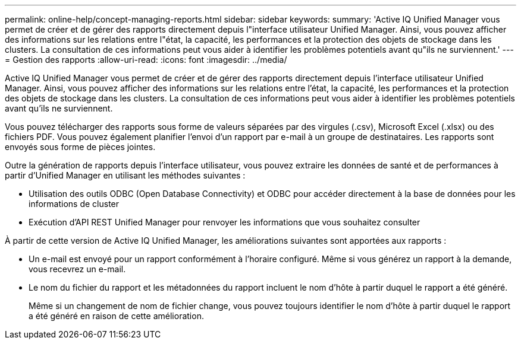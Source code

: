 ---
permalink: online-help/concept-managing-reports.html 
sidebar: sidebar 
keywords:  
summary: 'Active IQ Unified Manager vous permet de créer et de gérer des rapports directement depuis l"interface utilisateur Unified Manager. Ainsi, vous pouvez afficher des informations sur les relations entre l"état, la capacité, les performances et la protection des objets de stockage dans les clusters. La consultation de ces informations peut vous aider à identifier les problèmes potentiels avant qu"ils ne surviennent.' 
---
= Gestion des rapports
:allow-uri-read: 
:icons: font
:imagesdir: ../media/


[role="lead"]
Active IQ Unified Manager vous permet de créer et de gérer des rapports directement depuis l'interface utilisateur Unified Manager. Ainsi, vous pouvez afficher des informations sur les relations entre l'état, la capacité, les performances et la protection des objets de stockage dans les clusters. La consultation de ces informations peut vous aider à identifier les problèmes potentiels avant qu'ils ne surviennent.

Vous pouvez télécharger des rapports sous forme de valeurs séparées par des virgules (.csv), Microsoft Excel (.xlsx) ou des fichiers PDF. Vous pouvez également planifier l'envoi d'un rapport par e-mail à un groupe de destinataires. Les rapports sont envoyés sous forme de pièces jointes.

Outre la génération de rapports depuis l'interface utilisateur, vous pouvez extraire les données de santé et de performances à partir d'Unified Manager en utilisant les méthodes suivantes :

* Utilisation des outils ODBC (Open Database Connectivity) et ODBC pour accéder directement à la base de données pour les informations de cluster
* Exécution d'API REST Unified Manager pour renvoyer les informations que vous souhaitez consulter


À partir de cette version de Active IQ Unified Manager, les améliorations suivantes sont apportées aux rapports :

* Un e-mail est envoyé pour un rapport conformément à l'horaire configuré. Même si vous générez un rapport à la demande, vous recevrez un e-mail.
* Le nom du fichier du rapport et les métadonnées du rapport incluent le nom d'hôte à partir duquel le rapport a été généré.
+
Même si un changement de nom de fichier change, vous pouvez toujours identifier le nom d'hôte à partir duquel le rapport a été généré en raison de cette amélioration.


